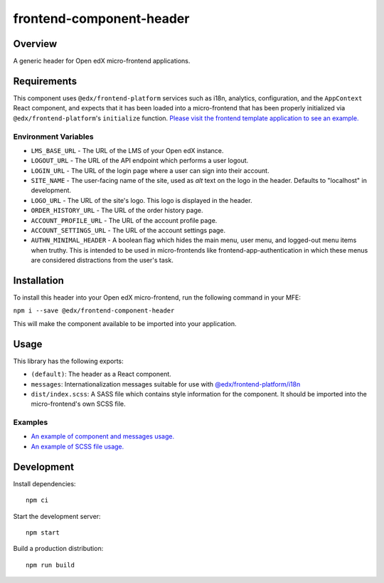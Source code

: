 #########################
frontend-component-header
#########################

|Build Status| |Codecov| |npm_version| |npm_downloads| |license| |semantic-release|

********
Overview
********

A generic header for Open edX micro-frontend applications.

************
Requirements
************

This component uses ``@edx/frontend-platform`` services such as i18n, analytics, configuration, and the ``AppContext`` React component, and expects that it has been loaded into a micro-frontend that has been properly initialized via ``@edx/frontend-platform``'s ``initialize`` function. `Please visit the frontend template application to see an example. <https://github.com/openedx/frontend-template-application/blob/master/src/index.jsx>`_

Environment Variables
=====================

* ``LMS_BASE_URL`` - The URL of the LMS of your Open edX instance.
* ``LOGOUT_URL`` - The URL of the API endpoint which performs a user logout.
* ``LOGIN_URL`` - The URL of the login page where a user can sign into their account.
* ``SITE_NAME`` - The user-facing name of the site, used as `alt` text on the logo in the header.
  Defaults to "localhost" in development.
* ``LOGO_URL`` - The URL of the site's logo.  This logo is displayed in the header.
* ``ORDER_HISTORY_URL`` - The URL of the order history page.
* ``ACCOUNT_PROFILE_URL`` - The URL of the account profile page.
* ``ACCOUNT_SETTINGS_URL`` - The URL of the account settings page.
* ``AUTHN_MINIMAL_HEADER`` - A boolean flag which hides the main menu, user menu, and logged-out
  menu items when truthy.  This is intended to be used in micro-frontends like
  frontend-app-authentication in which these menus are considered distractions from the user's task.

************
Installation
************

To install this header into your Open edX micro-frontend, run the following command in your MFE:

``npm i --save @edx/frontend-component-header``

This will make the component available to be imported into your application.

*****
Usage
*****

This library has the following exports:

* ``(default)``: The header as a React component.
* ``messages``: Internationalization messages suitable for use with `@edx/frontend-platform/i18n <https://edx.github.io/frontend-platform/module-Internationalization.html>`_
* ``dist/index.scss``: A SASS file which contains style information for the component.  It should be imported into the micro-frontend's own SCSS file.

Examples
========

* `An example of component and messages usage. <https://github.com/openedx/frontend-template-application/blob/3355bb3a96232390e9056f35b06ffa8f105ed7ca/src/index.jsx#L21>`_
* `An example of SCSS file usage. <https://github.com/openedx/frontend-template-application/blob/3cd5485bf387b8c479baf6b02bf59e3061dc3465/src/index.scss#L8>`_


***********
Development
***********

Install dependencies::

  npm ci

Start the development server::

  npm start

Build a production distribution::

  npm run build

.. |Build Status| image:: https://api.travis-ci.com/edx/frontend-component-header.svg?branch=master
   :target: https://travis-ci.com/edx/frontend-component-header
.. |Codecov| image:: https://img.shields.io/codecov/c/github/edx/frontend-component-header
   :target: @edx/frontend-component-header
.. |npm_version| image:: https://img.shields.io/npm/v/@edx/frontend-component-header.svg
   :target: @edx/frontend-component-header
.. |npm_downloads| image:: https://img.shields.io/npm/dt/@edx/frontend-component-header.svg
   :target: @edx/frontend-component-header
.. |license| image:: https://img.shields.io/npm/l/@edx/frontend-component-header.svg
   :target: @edx/frontend-component-header
.. |semantic-release| image:: https://img.shields.io/badge/%20%20%F0%9F%93%A6%F0%9F%9A%80-semantic--release-e10079.svg
   :target: https://github.com/semantic-release/semantic-release
